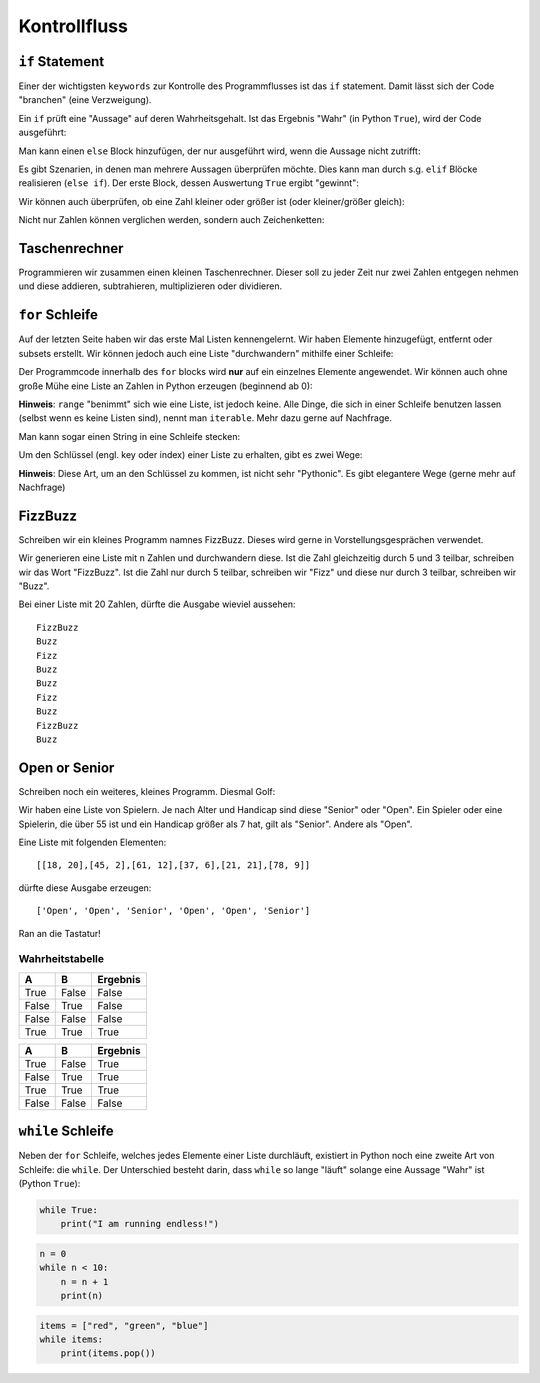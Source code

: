 .. _Control Flow:

Kontrollfluss
=============

``if`` Statement
----------------

Einer der wichtigsten ``keywords`` zur Kontrolle des Programmflusses ist das ``if`` statement. Damit lässt sich der Code "branchen" (eine Verzweigung).

Ein ``if`` prüft eine "Aussage" auf deren Wahrheitsgehalt. Ist das Ergebnis "Wahr" (in Python ``True``), wird der Code ausgeführt:

.. code-block:: python
   :caption: Simple if

    n = 42
    if n == 42:
        print("You discovered the meaning of life!")

    # You discovered the meaning of life!

Man kann einen ``else`` Block hinzufügen, der nur ausgeführt wird, wenn die Aussage nicht zutrifft:

.. code-block:: python
   :caption: if/else

    n = 41
    if n == 42:
        print("You discovered the meaning of life!")
    else:
        print("Don't give up, you are close - I can feel it!")

    # You discovered the meaning of life!

Es gibt Szenarien, in denen man mehrere Aussagen überprüfen möchte. Dies kann man durch s.g. ``elif`` Blöcke realisieren (``else if``).
Der erste Block, dessen Auswertung ``True`` ergibt "gewinnt":

.. code-block:: python
   :caption: if/elif/else

    n = 10
    if n == 42:
        print("You discovered the meaning of life!")
    elif n == 41:
        print("Don't give up, you are close - I can feel it!")
    else:
        print("You are not ready yet, keep searching!")

    # You are not ready yet, keep searching!

Wir können auch überprüfen, ob eine Zahl kleiner oder größer ist (oder kleiner/größer gleich):

.. code-block:: python
   :caption: Bigger/Smaller

    import random

    n = random.randint(0, 20)
    if n > 10:
        print("Bigger than 10")
    elif n > 1:
        print("Bigger than 1, but smaller than 10")
    else:
        printf("Sorry, it's just a 1...")

Nicht nur Zahlen können verglichen werden, sondern auch Zeichenketten:

.. code-block:: python
   :caption: Compare strings

    something = "Hello World"
    if something == "Hello World":
        print("Yes, hello to you too!")

Taschenrechner
--------------

Programmieren wir zusammen einen kleinen Taschenrechner. Dieser soll zu jeder Zeit nur zwei Zahlen entgegen nehmen und diese addieren, subtrahieren, multiplizieren oder dividieren.

``for`` Schleife
----------------

Auf der letzten Seite haben wir das erste Mal Listen kennengelernt. Wir haben Elemente hinzugefügt, entfernt oder subsets erstellt. Wir können jedoch auch eine Liste "durchwandern" mithilfe einer Schleife:

.. code-block:: python
   :caption: for loops

    words = ["cat", "window", "python", "vhs"]
    for w in words:
        print(w, len(w))

    # cat 3
    # windows 6
    # python 3
    # vhs 3


Der Programmcode innerhalb des ``for`` blocks wird **nur** auf ein einzelnes Elemente angewendet. Wir können auch ohne große Mühe eine Liste an Zahlen in Python erzeugen (beginnend ab 0):

.. code-block:: python
   :caption: range

    for i in range(5):
        print(i)

    # 0
    # 1
    # 2
    # 3
    # 4

**Hinweis**: ``range`` "benimmt" sich wie eine Liste, ist jedoch keine. Alle Dinge, die sich in einer Schleife benutzen lassen (selbst wenn es keine Listen sind), nennt man ``iterable``.
Mehr dazu gerne auf Nachfrage.

Man kann sogar einen String in eine Schleife stecken:

.. code-block:: python
   :caption: String in a loop

    for c in "Hello World":
        print(c)

Um den Schlüssel (engl. key oder index) einer Liste zu erhalten, gibt es zwei Wege:

.. code-block:: python
   :caption: Index of list

    some_items = ["Where", "is", "the", "money", "Lebowski"]
    for i in len(some_items):
        print(i, some_items[i])

**Hinweis**: Diese Art, um an den Schlüssel zu kommen, ist nicht sehr "Pythonic". Es gibt elegantere Wege (gerne mehr auf Nachfrage)

FizzBuzz
--------

Schreiben wir ein kleines Programm namnes FizzBuzz. Dieses wird gerne in Vorstellungsgesprächen verwendet.

Wir generieren eine Liste mit ``n`` Zahlen und durchwandern diese.
Ist die Zahl gleichzeitig durch 5 und 3 teilbar, schreiben wir das Wort "FizzBuzz". Ist die Zahl nur durch 5 teilbar, schreiben wir "Fizz" und diese nur durch 3 teilbar,
schreiben wir "Buzz".

Bei einer Liste mit 20 Zahlen, dürfte die Ausgabe wieviel aussehen::

    FizzBuzz
    Buzz
    Fizz
    Buzz
    Buzz
    Fizz
    Buzz
    FizzBuzz
    Buzz

Open or Senior
--------------

Schreiben noch ein weiteres, kleines Programm. Diesmal Golf:

Wir haben eine Liste von Spielern. Je nach Alter und Handicap sind diese "Senior" oder "Open".
Ein Spieler oder eine Spielerin, die über 55 ist und ein Handicap größer als 7 hat, gilt als "Senior". Andere als "Open".

Eine Liste mit folgenden Elementen::

    [[18, 20],[45, 2],[61, 12],[37, 6],[21, 21],[78, 9]]

dürfte diese Ausgabe erzeugen::

    ['Open', 'Open', 'Senior', 'Open', 'Open', 'Senior']

Ran an die Tastatur!

Wahrheitstabelle
^^^^^^^^^^^^^^^^

+-------+-------+------------------+
| A     | B     | Ergebnis         |
+=======+=======+==================+
| True  | False | False            |
+-------+-------+------------------+
| False | True  | False            |
+-------+-------+------------------+
| False | False | False            |
+-------+-------+------------------+
| True  | True  | True             |
+-------+-------+------------------+

+-------+-------+------------------+
| A     | B     | Ergebnis         |
+=======+=======+==================+
| True  | False | True             |
+-------+-------+------------------+
| False | True  | True             |
+-------+-------+------------------+
| True  | True  | True             |
+-------+-------+------------------+
| False | False | False            |
+-------+-------+------------------+

``while`` Schleife
------------------

Neben der ``for`` Schleife, welches jedes Elemente einer Liste durchläuft, existiert in Python noch eine zweite Art von Schleife: die ``while``.
Der Unterschied besteht darin, dass ``while`` so lange "läuft" solange eine Aussage "Wahr" ist (Python ``True``):

.. code-block:: python

    while True:
        print("I am running endless!")

.. code-block:: python

    n = 0
    while n < 10:
        n = n + 1
        print(n)

.. code-block:: python

    items = ["red", "green", "blue"]
    while items:
        print(items.pop())